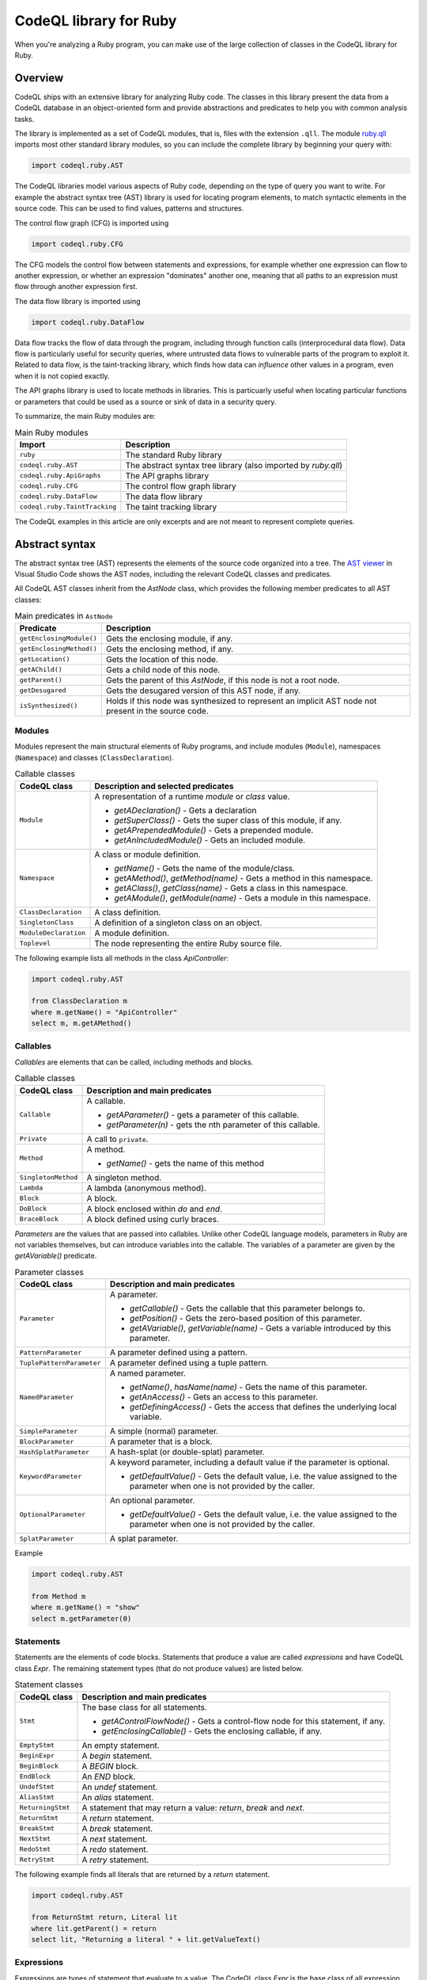.. codeql-library-for-ruby:

CodeQL library for Ruby
=======================

When you're analyzing a Ruby program, you can make use of the large collection of classes in the CodeQL library for Ruby.

Overview
--------

CodeQL ships with an extensive library for analyzing Ruby code.  The classes in this library present
the data from a CodeQL database in an object-oriented form and provide abstractions and predicates
to help you with common analysis tasks.

The library is implemented as a set of CodeQL modules, that is, files with the extension ``.qll``. The
module `ruby.qll <https://github.com/github/codeql/blob/main/ruby/ql/lib/ruby.qll>`__ imports most other standard library modules, so you can include the complete
library by beginning your query with:

.. code-block:: ql

   import codeql.ruby.AST

The CodeQL libraries model various aspects of Ruby code, depending on the type of query you want to write.
For example the abstract syntax tree (AST) library is used for locating program elements, to match syntactic
elements in the source code. This can be used to find values, patterns and structures.

The control flow graph (CFG) is imported using

.. code-block:: ql

   import codeql.ruby.CFG

The CFG models the control flow between statements and expressions, for example whether one expression can
flow to another expression, or whether an expression "dominates" another one, meaning that all paths to an
expression must flow through another expression first.

The data flow library is imported using 

.. code-block:: ql

   import codeql.ruby.DataFlow

Data flow tracks the flow of data through the program, including through function calls (interprocedural data flow).
Data flow is particularly useful for security queries, where untrusted data flows to vulnerable parts of the program
to exploit it. Related to data flow, is the taint-tracking library, which finds how data can *influence* other values
in a program, even when it is not copied exactly.

The API graphs library is used to locate methods in libraries. This is particuarly useful when locating
particular functions or parameters that could be used as a source or sink of data in a security query.

To summarize, the main Ruby modules are:

.. list-table:: Main Ruby modules
   :header-rows: 1

   * - Import
     - Description
   * - ``ruby``
     - The standard Ruby library
   * - ``codeql.ruby.AST``
     - The abstract syntax tree library (also imported by `ruby.qll`)
   * - ``codeql.ruby.ApiGraphs``
     - The API graphs library
   * - ``codeql.ruby.CFG``
     - The control flow graph library
   * - ``codeql.ruby.DataFlow``
     - The data flow library
   * - ``codeql.ruby.TaintTracking``
     - The taint tracking library

The CodeQL examples in this article are only excerpts and are not meant to represent complete queries.

Abstract syntax
---------------

The abstract syntax tree (AST) represents the elements of the source code organized into a tree. The `AST viewer <https://codeql.github.com/docs/codeql-for-visual-studio-code/exploring-the-structure-of-your-source-code/>`__
in Visual Studio Code shows the AST nodes, including the relevant CodeQL classes and predicates.

All CodeQL AST classes inherit from the `AstNode` class, which provides the following member predicates
to all AST classes:

.. list-table:: Main predicates in ``AstNode``
   :header-rows: 1

   * - Predicate
     - Description
   * - ``getEnclosingModule()``
     - Gets the enclosing module, if any.
   * - ``getEnclosingMethod()``
     - Gets the enclosing method, if any.
   * - ``getLocation()``
     - Gets the location of this node.
   * - ``getAChild()``
     - Gets a child node of this node.
   * - ``getParent()``
     - Gets the parent of this `AstNode`, if this node is not a root node.
   * - ``getDesugared``
     - Gets the desugared version of this AST node, if any.
   * - ``isSynthesized()``
     - Holds if this node was synthesized to represent an implicit AST node not
       present in the source code.

Modules
~~~~~~~

Modules represent the main structural elements of Ruby programs, and include modules (``Module``), 
namespaces  (``Namespace``) and classes (``ClassDeclaration``).

.. list-table:: Callable classes
   :header-rows: 1

   * - CodeQL class
     - Description and selected predicates
   * - ``Module``
     -  A representation of a runtime `module` or `class` value.

        - `getADeclaration()` - Gets a declaration
        - `getSuperClass()` - Gets the super class of this module, if any.
        - `getAPrependedModule()` - Gets a prepended module.
        - `getAnIncludedModule()` - Gets an included module.
   * - ``Namespace``
     - A class or module definition.
     
       - `getName()` - Gets the name of the module/class.
       - `getAMethod()`, `getMethod(name)` - Gets a method in this namespace.
       - `getAClass()`, `getClass(name)` - Gets a class in this namespace.
       - `getAModule()`, `getModule(name)` - Gets a module in this namespace.
   * - ``ClassDeclaration``
     - A class definition.
   * - ``SingletonClass``
     - A definition of a singleton class on an object.
   * - ``ModuleDeclaration``
     - A module definition.
   * - ``Toplevel``
     - The node representing the entire Ruby source file.

The following example lists all methods in the class `ApiController`:

.. code-block:: ql

   import codeql.ruby.AST

   from ClassDeclaration m
   where m.getName() = "ApiController"
   select m, m.getAMethod()

Callables
~~~~~~~~~

`Callables` are elements that can be called, including methods and blocks.

.. list-table:: Callable classes
   :header-rows: 1

   * - CodeQL class
     - Description and main predicates
   * - ``Callable``
     - A callable.

       - `getAParameter()` - gets a parameter of this callable.
       - `getParameter(n)` - gets the nth parameter of this callable.
   * - ``Private``
     - A call to ``private``.
   * - ``Method``
     - A method.
  
       - `getName()` - gets the name of this method
   * - ``SingletonMethod``
     - A singleton method.
   * - ``Lambda``
     - A lambda (anonymous method).
   * - ``Block``
     - A block.
   * - ``DoBlock``
     - A block enclosed within `do` and `end`.
   * - ``BraceBlock``
     - A block defined using curly braces.

*Parameters* are the values that are passed into callables. Unlike other CodeQL language models,
parameters in Ruby are not variables themselves, but can introduce variables into the
callable. The variables of a parameter are given by the `getAVariable()` predicate.

.. list-table:: Parameter classes
   :header-rows: 1

   * - CodeQL class
     - Description and main predicates
   * - ``Parameter``
     - A parameter.
  
       - `getCallable()` - Gets the callable that this parameter belongs to.
       - `getPosition()` - Gets the zero-based position of this parameter.
       - `getAVariable()`, `getVariable(name)` - Gets a variable introduced by this parameter.
   * - ``PatternParameter``
     - A parameter defined using a pattern.
   * - ``TuplePatternParameter``
     - A parameter defined using a tuple pattern.
   * - ``NamedParameter``
     - A named parameter.

       - `getName()`, `hasName(name)` - Gets the name of this parameter.
       - `getAnAccess()` - Gets an access to this parameter.
       - `getDefiningAccess()` - Gets the access that defines the underlying local variable.
   * - ``SimpleParameter``
     - A simple (normal) parameter.
   * - ``BlockParameter``
     - A parameter that is a block.
   * - ``HashSplatParameter``
     - A hash-splat (or double-splat) parameter.
   * - ``KeywordParameter``
     - A keyword parameter, including a default value if the parameter is optional.

       - `getDefaultValue()` - Gets the default value, i.e. the value assigned to the parameter when one is not provided by the caller.
   * - ``OptionalParameter``
     - An optional parameter.

       - `getDefaultValue()` - Gets the default value, i.e. the value assigned to the parameter when one is not provided by the caller.
   * - ``SplatParameter``
     - A splat parameter.


Example

.. code-block:: ql

   import codeql.ruby.AST

   from Method m
   where m.getName() = "show"
   select m.getParameter(0)

Statements
~~~~~~~~~~

Statements are the elements of code blocks. Statements that produce a value are called *expressions*
and have CodeQL class `Expr`. The remaining statement types (that do not produce values) are listed below.

.. list-table:: Statement classes
   :header-rows: 1

   * - CodeQL class
     - Description and main predicates
   * -  ``Stmt``
     - The base class for all statements.

       - `getAControlFlowNode()` - Gets a control-flow node for this statement, if any.
       - `getEnclosingCallable()` - Gets the enclosing callable, if any.
   * - ``EmptyStmt``
     - An empty statement.
   * - ``BeginExpr``
     - A `begin` statement.
   * - ``BeginBlock``
     - A `BEGIN` block.
   * - ``EndBlock``
     - An `END` block.
   * - ``UndefStmt``
     - An `undef` statement.
   * - ``AliasStmt``
     - An `alias` statement.
   * - ``ReturningStmt``
     - A statement that may return a value: `return`, `break` and `next`.
   * - ``ReturnStmt``
     - A `return` statement.
   * - ``BreakStmt``
     - A `break` statement.
   * - ``NextStmt``
     - A `next` statement.
   * - ``RedoStmt``
     - A `redo` statement.
   * - ``RetryStmt``
     - A `retry` statement.

The following example finds all literals that are returned by a `return` statement.

.. code-block:: ql

   import codeql.ruby.AST

   from ReturnStmt return, Literal lit
   where lit.getParent() = return 
   select lit, "Returning a literal " + lit.getValueText()

Expressions
~~~~~~~~~~~

Expressions are types of statement that evaluate to a value. The CodeQL class `Expr` is the base class of all expression types.

.. list-table:: Expressions
   :header-rows: 1

   * - CodeQL class
     - Description and main predicates
   * - ``Expr``
     - An expression.
 
       This is the root class for all expressions.

       - `getValueText()` - Gets the textual (constant) value of this expression, if any.
   * - ``Self``
     - A reference to the current object.
   * - ``Pair``
     - A pair expression.
   * - ``RescueClause``
     - A `rescue` clause.
   * - ``RescueModifierExpr``
     - An expression with a `rescue` modifier.
   * - ``StringConcatenation``
     - A concatenation of string literals.

       - `getConcatenatedValueText()` - Gets the result of concatenating all the string literals, if and only if they do not contain any interpolations.

.. list-table:: Statement sequences
   :header-rows: 1

   * - CodeQL class
     - Description
   * - ``StmtSequence``
     - A sequence of expressions.

       - `getAStmt()`, `getStmt(n)` - Gets a statement in this sequence.
       - `isEmpty()` - Holds if this sequence has no statements.
       - `getNumberOfStatements()` - Gets the number of statements in this sequence.
   * - ``BodyStmt``
     - A sequence of statements representing the body of a method, class, module, or do-block.

       - `getARescue()`, `getRescue(n)` - Gets a rescue clause in this block.
       - `getElse()` - Gets the `else` clause in this block, if any.
       - `getEnsure()` - Gets the `ensure` clause in this block, if any.
   * - ``ParenthesizedExpr``
     - A parenthesized expression sequence, typically containing a single expression.


Literals are expressions that evaluate directly to the given value. The CodeQL Ruby library models all types of
Ruby literal.

.. list-table:: Literals
   :header-rows: 1

   * - CodeQL class
     - Description
   * - ``Literal``
     - A literal. This is the base class for all literals.

       - `getValueText()` - Gets the source text for this literal, if this is a simple literal.
   * - ``NumericLiteral``
     - A numerical literal. The literal types are ``IntegerLiteral``, ``FloatLiteral``, ``RationalLiteral``, and ``ComplexLiteral``.
   * - ``NilLiteral``
     - A `nil` literal.
   * - ``BooleanLiteral``
     - A Boolean value. The classes ``TrueLiteral`` and ``FalseLiteral`` match `true` and `false` respectively.
   * - ``StringComponent``
     - A component of a string. Either a ``StringTextComponent``, ``StringEscapeSequenceComponent``, or ``StringInterpolationComponent``.
   * - ``RegExpLiteral``
     - A regular expression literal.
   * - ``SymbolLiteral``
     - A symbol literal.
   * - ``SubshellLiteral``
     - A subshell literal.
   * - ``CharacterLiteral``
     - A character literal.
   * - ``ArrayLiteral``
     - An array literal.
   * - ``HashLiteral``
     - A hash literal.
   * - ``RangeLiteral``
     - A range literal.
   * - ``MethodName``
     - A method name literal.

The following example defines a string literal class containing the text "username":

.. code-block:: ql

   class UsernameLiteral extends Literal
   {
     UsernameLiteral() { this.getValueText().toLowerCase().matches("%username%") }
   }


*Operations* are types of expression that typically perform some sort of calculation. Most operations are ``MethodCalls`` because often
there is an underlying call to the operation.

.. list-table:: Operations
   :header-rows: 1

   * - CodeQL class
     - Description
   * - ``Operation``
     - An operation.
   * - ``UnaryOperation``
     - A unary operation.

       Types of unary operation include ``UnaryLogicalOperation``, ``NotExpr``, ``UnaryPlusExpr``, ``UnaryMinusExpr``, ``SplatExpr``, 
       ``HashSplatExpr``, ``UnaryBitwiseOperation``, and ``ComplementExpr``.
   * - ``DefinedExpr``
     - A call to the special `defined?` operator
   * - ``BinaryOperation``
     - A binary operation, that includes many other operation categories such as ``BinaryArithmeticOperation``, ``BinaryBitwiseOperation``, ``ComparisonOperation``, ``SpaceshipExpr``, and ``Assignment``.
   * - ``BinaryArithmeticOperation``
     - A binary arithmetic operation. Includes: ``AddExpr``, ``SubExpr``, ``MulExpr``, ``DivExpr``, ``ModuloExpr``, and ``ExponentExpr``.
   * - ``BinaryLogicalOperation``
     - A binary logical operation. Includes: ``LogicalAndExpr`` and ``LogicalOrExpr``.
   * - ``BinaryBitwiseOperation``
     - A binary bitwise operation. Includes: ``LShiftExpr``, ``RShiftExpr``, ``BitwiseAndExpr``, ``BitwiseOrExpr``, and ``BitwiseXorExpr``.
   * - ``ComparisonOperation``
     - A comparison operation, including the classes ``EqualityOperation``, ``EqExpr``, ``NEExpr``, ``CaseEqExpr``, ``RelationalOperation``, ``GTExpr``, ``GEExpr``, ``LTExpr``, and ``LEExpr``.
   * - ``RegExpMatchExpr``
     - A regexp match expression.
   * - ``NoRegExpMatchExpr``
     - A regexp-doesn't-match expression.
   * - ``Assignment``
     - An assignment. Assignments are simple assignments (``AssignExpr``), or assignment operations (``AssignOperation``).

       The assignment arithmetic operations (``AssignArithmeticOperation``) are ``AssignAddExpr``, ``AssignSubExpr``, ``AssignMulExpr``, ``AssignDivExpr``, ``AssignModuloExpr``, and ``AssignExponentExpr``.
       
       The assignment logical operations (``AssignLogicalOperation``) are ``AssignLogicalAndExpr`` and ``AssignLogicalOrExpr``.

       The assignment bitwise operations (``AssignBitwiseOperation``) are ``AssignLShiftExpr``, ``AssignRShiftExpr``, ``AssignBitwiseAndExpr``, ``AssignBitwiseOrExpr``, and ``AssignBitwiseXorExpr``.

The following example finds "chained assignments" (of the form ``A=B=C``):

.. code-block:: ql

   import codeql.ruby.AST
   
   from Assignment op
   where op.getRightOperand() instanceof Assignment
   select op, "This is a chained assignment."

Calls pass control to another function, include explicit method calls (``MethodCall``), but also include other types of call such as `super` calls or `yield` calls.

.. list-table:: Calls
   :header-rows: 1

   * - CodeQL class
     - Description and main predicates
   * - ``Call``
     - A call.
        
       - `getArgument(n)`, `getAnArgument()`, `getKeywordArgument(keyword)` - Gets an argument of this call.
       - `getATarget()` - Gets a potential target of this call, if any.
   * - ``MethodCall``
     - A method call.

       - `getReceiver()` - Gets the receiver of this call, if any. This is the object being invoked.
       - `getMethodName()` - Gets the name of the method being called.
       - `getBlock()` - Gets the block of this method call, if any.
   * - ``SetterMethodCall``
     - A call to a setter method.
   * - ``ElementReference``
     - An element reference; a call to the `[]` method.
   * - ``YieldCall``
     - A call to `yield`.
   * - ``SuperCall``
     - A call to `super`.
   * - ``BlockArgument``
     - A block argument in a method call.

The following example finds all method calls to a method called `delete`.

.. code-block:: ql

   import codeql.ruby.AST

   from MethodCall call
   where call.getMethodName() = "delete"
   select call, "Call to 'delete'."

Control expressions are expressions used for control flow.  They are classed as expressions because they can produce a value.

.. list-table:: Control expressions
   :header-rows: 1

   * - CodeQL class
     - Description and main predicates
   * - ``ControlExpr``
     - A control expression, such as a `case`, `if`, `unless`, ternary-if (`?:`), `while`, `until` (including expression-modifier variants), and `for`.
   * - ``ConditionalExpr``
     - A conditional expression.

       - `getCondition()` - Gets the condition expression.
   * - ``IfExpr``
     - An `if` or `elsif` expression.

       - `getThen()` - Gets the `then` branch.
       - `getElse()` - Gets the `elseif` or `else` branch.
   * - ``UnlessExpr``
     - An `unless` expression.
   * - ``IfModifierExpr``
     - An expression modified using `if`.
   * - ``UnlessModifierExpr``
     - An expression modified using `unless`.
   * - ``TernaryIfExpr``
     - A conditional expression using the ternary (`?:`) operator.
   * - ``CaseExpr``
     - A `case` expression.
   * - ``WhenExpr``
     - A `when` branch of a `case` expression.
   * - ``Loop``
     - A loop. That is, a `for` loop, a `while` or `until` loop, or their expression-modifier variants.
   * - ``ConditionalLoop``
     - A loop using a condition expression. That is, a `while` or `until` loop, or their expression-modifier variants.

       - `getCondition()` - Gets the condition expression of this loop.
   * - ``WhileExpr``
     - A `while` loop.
   * - ``UntilExpr``
     - An `until` loop.
   * - ``WhileModifierExpr``
     - An expression looped using the `while` modifier.
   * - ``UntilModifierExpr``
     - An expression looped using the `until` modifier.
   * - ``ForExpr``
     - A `for` loop.

The following example finds `if`-expressions that are missing a `then` branch.

.. code-block:: ql
   
   import codeql.ruby.AST

   from IfExpr expr
   where not exists(expr.getThen())
   select expr, "This if-expression is redundant."

Variables
~~~~~~~~~

*Variables* are names that hold values in a Ruby program. If you want to query *any* type 
of variable, then use the ``Variable`` class, otherwise use one of the subclasses
``LocalVariable``, ``InstanceVariable``, ``ClassVariable`` or ``GlobalVariable``.

Local variables have the scope of a single function or block, instance variables have the
scope of an object (like member variables), *class* variables have the scope of a class and are
shared between all instances of that class (like static variables), and *global* variables
have the scope of the entire program.

.. list-table:: Variable classes
   :header-rows: 1

   * - CodeQL class
     - Description and main predicates
   * - ``Variable``
     - A variable declared in a scope.

       - `getName()`, `hasName(name)` - Gets the name of this variable.
       - `getDeclaringScope()` - Gets the scope this variable is declared in.
       - `getAnAccess()` - Gets an access to this variable.
   * - ``LocalVariable``
     - A local variable.
   * - ``InstanceVariable``
     - An instance variable.
   * - ``ClassVariable``
     - A class variable.
   * - ``GlobalVariable``
     - A global variable.

The following example finds all class variables in the class `StaticController`:

.. code-block:: ql

   import codeql.ruby.AST

   from ClassDeclaration cd, ClassVariable v
   where
     v.getDeclaringScope() = cd and
     cd.getName() = "StaticController"
   select v, "This is a static variable in 'StaticController'."

Variable accesses are the uses of a variable in the source code. Note that variables, and *uses* of variables are different concepts.
Variables are modelled using the ``Variable`` class, whereas uses of the variable are modelled using the ``VariableAccess`` class.
``Variable.getAnAccess()`` gets the accesses of a variable.

Variable accesses come in two types: *reads* of the variable (a ``ReadAccess``), and *writes* to the variable (a ``WriteAccess``). 
Accesses are a type of expression, so extend the ``Expr`` class. 

.. list-table:: Variable access classes
   :header-rows: 1

   * - CodeQL class
     - Description and main predicates
   * - ``VariableAccess``
     - An access to a variable.

       - `getVariable()` - Gets the variable that is accessed.
   * - ``VariableReadAccess``
     - An access to a variable where the value is read.
   * - ``VariableWriteAccess``
     - An access to a variable where the value is updated.
   * - ``LocalVariableAccess``
     - An access to a local variable.
   * - ``LocalVariableWriteAccess``
     - An access to a local variable where the value is updated.
   * - ``LocalVariableReadAccess``
     - An access to a local variable where the value is read.
   * - ``GlobalVariableAccess``
     - An access to a global variable where the value is updated.
   * - ``InstanceVariableAccess``
     - An access to a global variable where the value is read.
   * - ``InstanceVariableReadAccess``
     - An access to an instance variable.
   * - ``InstanceVariableWriteAccess``
     - An access to an instance variable where the value is updated.
   * - ``ClassVariableAccess``
     - An access to a class variable.
   * - ``ClassVariableWriteAccess``
     - An access to a class variable where the value is updated.
   * - ``ClassVariableReadAccess``
     - An access to a class variable where the value is read.

The following example finds writes to class variables in the class `StaticController`:

.. code-block:: ql

   import codeql.ruby.AST

   from ClassVariableWriteAccess write, ClassDeclaration cd, ClassVariable v
   where
     v.getDeclaringScope() = cd and
     cd.getName() = "StaticController" and
     write.getVariable() = v
   select write, "'StaticController' class variable is written here."